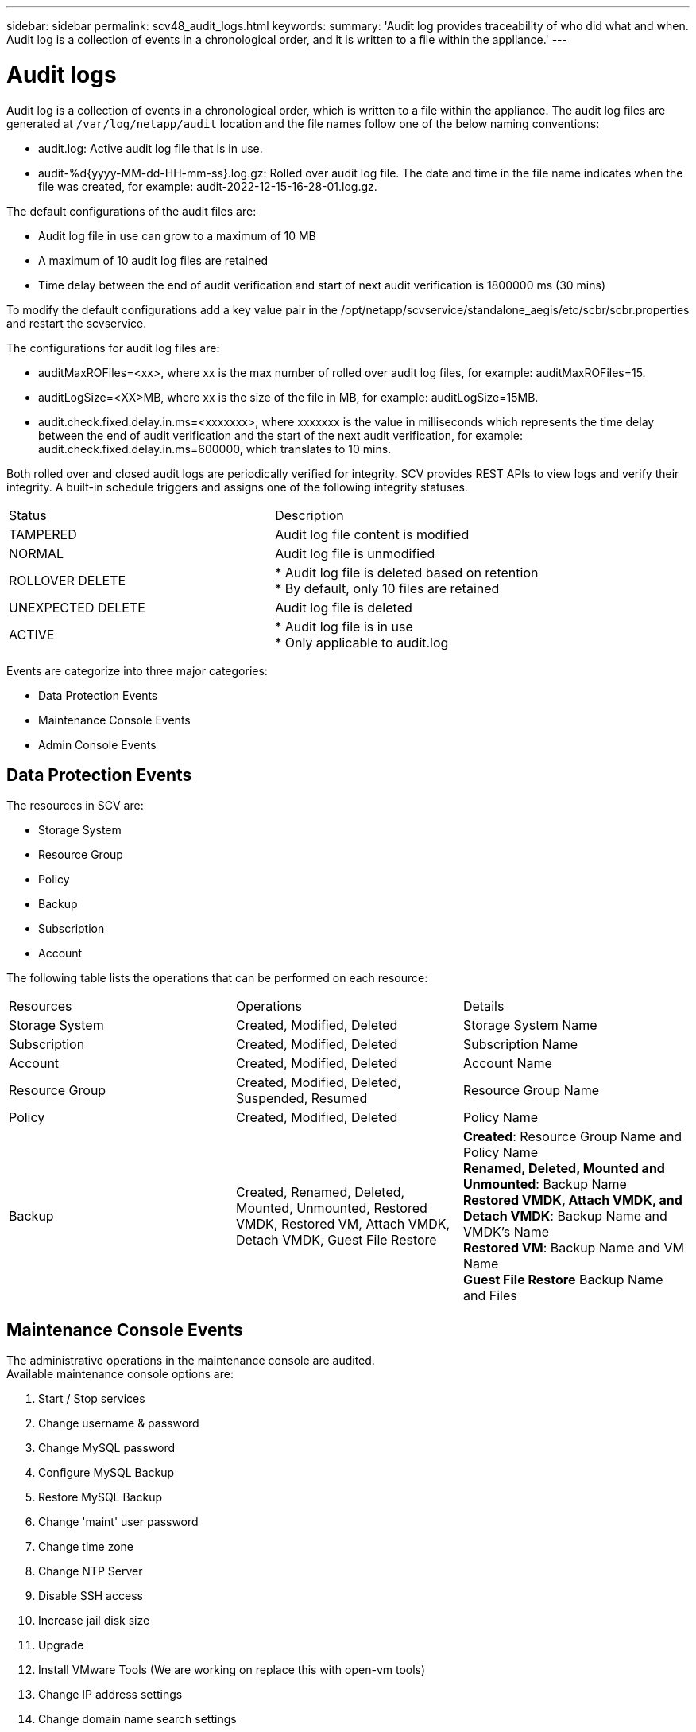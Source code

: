 ---
sidebar: sidebar
permalink: scv48_audit_logs.html
keywords:
summary: 'Audit log provides traceability of who did what and when. Audit log is a collection of events in a chronological order, and it is written to a file within the appliance.'
---

= Audit logs
:hardbreaks:
:nofooter:
:icons: font
:linkattrs:
:imagesdir: ./media/


[.lead]
Audit log is a collection of events in a chronological order, which is written to a file within the appliance. The audit log files are generated at `/var/log/netapp/audit` location and the file names follow one of the below naming conventions:

* audit.log: Active audit log file that is in use.

* audit-%d{yyyy-MM-dd-HH-mm-ss}.log.gz: Rolled over audit log file. The date and time in the file name indicates when the file was created, for example: audit-2022-12-15-16-28-01.log.gz.

The default configurations of the audit files are:

* Audit log file in use can grow to a maximum of 10 MB

* A maximum of 10 audit log files are retained

* Time delay between the end of audit verification and start of next audit verification is 1800000 ms (30 mins)


To modify the default configurations add a key value pair in the /opt/netapp/scvservice/standalone_aegis/etc/scbr/scbr.properties and restart the scvservice.

The configurations for audit log files are:

* auditMaxROFiles=<xx>, where xx is the max number of rolled over audit log files, for example: auditMaxROFiles=15.

* auditLogSize=<XX>MB, where xx is the size of the file in MB, for example: auditLogSize=15MB.

* audit.check.fixed.delay.in.ms=<xxxxxxx>, where xxxxxxx is the value in milliseconds which represents the time delay between the end of audit verification and the start of the next audit verification, for example: audit.check.fixed.delay.in.ms=600000, which translates to 10 mins.

Both rolled over and closed audit logs are periodically verified for integrity. SCV provides REST APIs to view logs and verify their integrity. A built-in schedule triggers and assigns one of the following integrity statuses.
|===
|Status |Description
|TAMPERED
|Audit log file content is modified
|NORMAL
|Audit log file is unmodified
|ROLLOVER DELETE
|* Audit log file is deleted based on retention
* By default, only 10 files are retained
|UNEXPECTED DELETE
|Audit log file is deleted
|ACTIVE
|
* Audit log file is in use
* Only applicable to audit.log
|===

Events are categorize into three major categories:

* Data Protection Events
* Maintenance Console Events
* Admin Console Events

== Data Protection Events
The resources in SCV are:

* Storage System
* Resource Group
* Policy
* Backup
* Subscription
* Account

The following table lists the operations that can be performed on each resource:
|===
|Resources |Operations |Details 
|Storage System
|Created, Modified, Deleted
|Storage System Name
|Subscription
|Created, Modified, Deleted
|Subscription Name
|Account
|Created, Modified, Deleted
|Account Name
|Resource Group	
|Created, Modified, Deleted, Suspended, Resumed
|Resource Group Name
|Policy
|Created, Modified, Deleted
|Policy Name
|Backup
|Created, Renamed, Deleted, Mounted, Unmounted, Restored VMDK, Restored VM, Attach VMDK, Detach VMDK, Guest File Restore
|*Created*: Resource Group Name and Policy Name
*Renamed, Deleted, Mounted and Unmounted*: Backup Name
*Restored VMDK, Attach VMDK, and Detach VMDK*: Backup Name and VMDK's Name
*Restored VM*: Backup Name and VM Name
*Guest File Restore* Backup Name and Files

|===

== Maintenance Console Events
The administrative operations in the maintenance console are audited. 
Available maintenance console options are:

1. Start / Stop services
2. Change username & password
3. Change MySQL password
4. Configure MySQL Backup
5. Restore MySQL Backup
6. Change 'maint' user password
7. Change time zone
8. Change NTP Server
9. Disable SSH access
10. Increase jail disk size
11. Upgrade
12. Install VMware Tools (We are working on  replace this with open-vm tools)
13. Change IP address settings
14. Change domain name search settings
15. Change static routes
16. Access diagnostic shell
17. Enable remote diagnostic access

== Admin Console Events
The following operations in the Admin Console UI are audited:

* Settings
** Change admin credentials
** Change timezone
** Change NTP Server
** Change IPv4 / IPv6 settings
* Configuration
** Change vCenter Credentials
** Plug-in Enable / Disable
